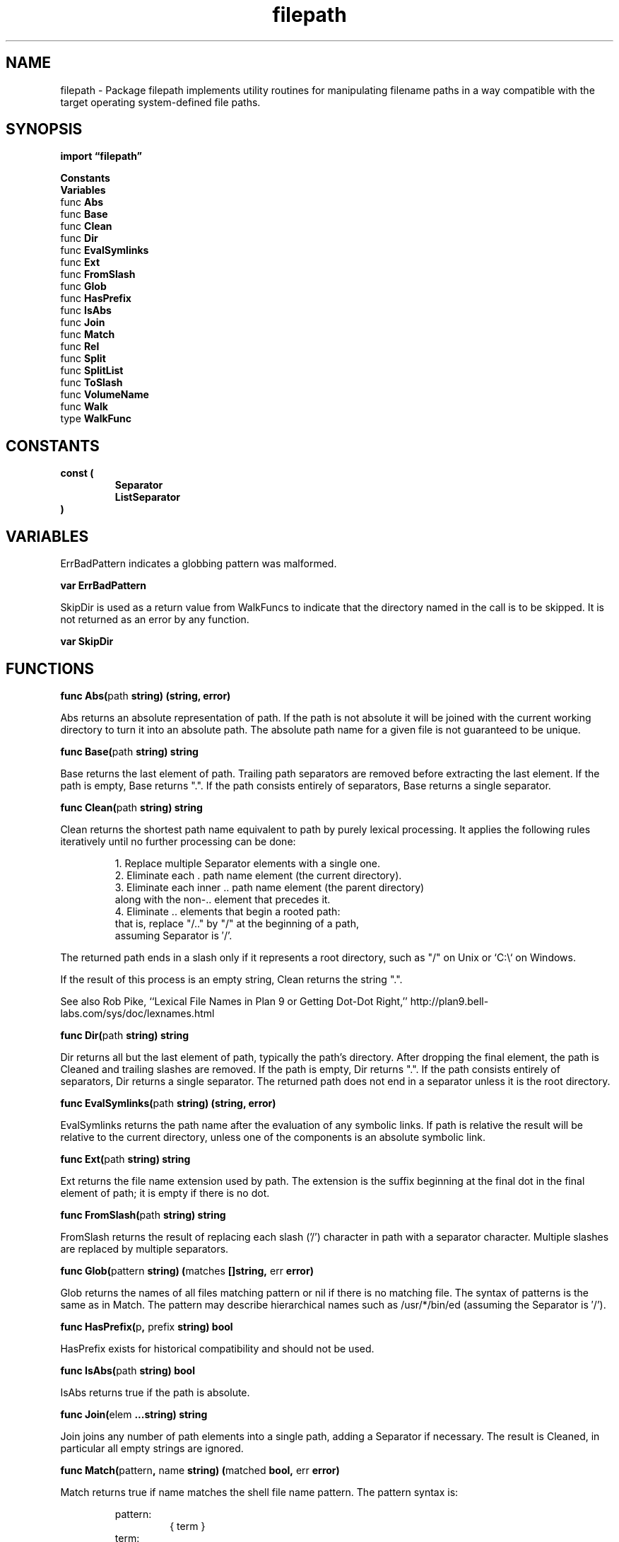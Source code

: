 .\"    Automatically generated by mango(1)
.TH "filepath" 3 "2014-11-26" "version 2014-11-26" "Go Packages"
.SH "NAME"
filepath \- Package filepath implements utility routines for manipulating filename paths
in a way compatible with the target operating system-defined file paths.
.SH "SYNOPSIS"
.B import \*(lqfilepath\(rq
.sp
.B Constants
.sp 0
.B Variables
.sp 0
.RB "func " Abs
.sp 0
.RB "func " Base
.sp 0
.RB "func " Clean
.sp 0
.RB "func " Dir
.sp 0
.RB "func " EvalSymlinks
.sp 0
.RB "func " Ext
.sp 0
.RB "func " FromSlash
.sp 0
.RB "func " Glob
.sp 0
.RB "func " HasPrefix
.sp 0
.RB "func " IsAbs
.sp 0
.RB "func " Join
.sp 0
.RB "func " Match
.sp 0
.RB "func " Rel
.sp 0
.RB "func " Split
.sp 0
.RB "func " SplitList
.sp 0
.RB "func " ToSlash
.sp 0
.RB "func " VolumeName
.sp 0
.RB "func " Walk
.sp 0
.RB "type " WalkFunc
.sp 0
.SH "CONSTANTS"
.PP
.B const (
.RS
.B Separator 
.sp 0
.B ListSeparator 
.sp 0
.RE
.B )
.SH "VARIABLES"
ErrBadPattern indicates a globbing pattern was malformed. 
.PP
.B var 
.B ErrBadPattern 
.sp 0

.sp 0
SkipDir is used as a return value from WalkFuncs to indicate that the directory named in the call is to be skipped. 
It is not returned as an error by any function. 
.PP
.B var 
.B SkipDir 
.sp 0
.SH "FUNCTIONS"
.PP
.BR "func Abs(" "path" " string) (string, error)"
.PP
Abs returns an absolute representation of path. 
If the path is not absolute it will be joined with the current working directory to turn it into an absolute path. 
The absolute path name for a given file is not guaranteed to be unique. 
.PP
.BR "func Base(" "path" " string) string"
.PP
Base returns the last element of path. 
Trailing path separators are removed before extracting the last element. 
If the path is empty, Base returns ".". 
If the path consists entirely of separators, Base returns a single separator. 
.PP
.BR "func Clean(" "path" " string) string"
.PP
Clean returns the shortest path name equivalent to path by purely lexical processing. 
It applies the following rules iteratively until no further processing can be done: 
.PP
.RS
1. Replace multiple Separator elements with a single one.
.sp 0
2. Eliminate each \&. path name element (the current directory).
.sp 0
3. Eliminate each inner \&.. path name element (the parent directory)
.sp 0
along with the non\-.. element that precedes it.
.sp 0
4. Eliminate \&.. elements that begin a rooted path:
.sp 0
that is, replace "/.." by "/" at the beginning of a path,
.sp 0
assuming Separator is \(fm/'.
.sp 0
.sp
.RE
.PP
The returned path ends in a slash only if it represents a root directory, such as "/" on Unix or `C:\e` on Windows. 
.PP
If the result of this process is an empty string, Clean returns the string ".". 
.PP
See also Rob Pike, ``Lexical File Names in Plan 9 or Getting Dot\-Dot Right,'' http://plan9.bell\-labs.com/sys/doc/lexnames.html 
.PP
.BR "func Dir(" "path" " string) string"
.PP
Dir returns all but the last element of path, typically the path's directory. 
After dropping the final element, the path is Cleaned and trailing slashes are removed. 
If the path is empty, Dir returns ".". 
If the path consists entirely of separators, Dir returns a single separator. 
The returned path does not end in a separator unless it is the root directory. 
.PP
.BR "func EvalSymlinks(" "path" " string) (string, error)"
.PP
EvalSymlinks returns the path name after the evaluation of any symbolic links. 
If path is relative the result will be relative to the current directory, unless one of the components is an absolute symbolic link. 
.PP
.BR "func Ext(" "path" " string) string"
.PP
Ext returns the file name extension used by path. 
The extension is the suffix beginning at the final dot in the final element of path; it is empty if there is no dot. 
.PP
.BR "func FromSlash(" "path" " string) string"
.PP
FromSlash returns the result of replacing each slash ('/') character in path with a separator character. 
Multiple slashes are replaced by multiple separators. 
.PP
.BR "func Glob(" "pattern" " string) (" "matches" " []string, " "err" " error)"
.PP
Glob returns the names of all files matching pattern or nil if there is no matching file. 
The syntax of patterns is the same as in Match. 
The pattern may describe hierarchical names such as /usr/*/bin/ed (assuming the Separator is \(fm/'). 
.PP
.BR "func HasPrefix(" "p" ", " "prefix" " string) bool"
.PP
HasPrefix exists for historical compatibility and should not be used. 
.PP
.BR "func IsAbs(" "path" " string) bool"
.PP
IsAbs returns true if the path is absolute. 
.PP
.BR "func Join(" "elem" " ...string) string"
.PP
Join joins any number of path elements into a single path, adding a Separator if necessary. 
The result is Cleaned, in particular all empty strings are ignored. 
.PP
.BR "func Match(" "pattern" ", " "name" " string) (" "matched" " bool, " "err" " error)"
.PP
Match returns true if name matches the shell file name pattern. 
The pattern syntax is: 
.PP
.RS
pattern:
.sp 0
.RS
{ term }
.sp 0
.RE
term:
.sp 0
.RS
\(fm*'         matches any sequence of non\-Separator characters
.sp 0
\(fm?'         matches any single non\-Separator character
.sp 0
\(fm[' [ \(fm^' ] { character\-range } \(fm]'
.sp 0
character class (must be non\-empty)
.sp 0
c           matches character c (c != \(fm*', \(fm?', \(fm\e\e', \(fm[')
.sp 0
\(fm\e\e' c      matches character c
.sp 0
.sp
.RE
character\-range:
.sp 0
.RS
c           matches character c (c != \(fm\e\e', \(fm\-', \(fm]')
.sp 0
\(fm\e\e' c      matches character c
.sp 0
lo \(fm\-' hi   matches character c for lo <= c <= hi
.sp 0
.sp
.RE
.RE
.PP
Match requires pattern to match all of name, not just a substring. 
The only possible returned error is ErrBadPattern, when pattern is malformed. 
.PP
On Windows, escaping is disabled. 
Instead, \(fm\e\e' is treated as path separator. 
.PP
.BR "func Rel(" "basepath" ", " "targpath" " string) (string, error)"
.PP
Rel returns a relative path that is lexically equivalent to targpath when joined to basepath with an intervening separator. 
That is, Join(basepath, Rel(basepath, targpath)) is equivalent to targpath itself. 
On success, the returned path will always be relative to basepath, even if basepath and targpath share no elements. 
An error is returned if targpath can't be made relative to basepath or if knowing the current working directory would be necessary to compute it. 
.PP
.BR "func Split(" "path" " string) (" "dir" ", " "file" " string)"
.PP
Split splits path immediately following the final Separator, separating it into a directory and file name component. 
If there is no Separator in path, Split returns an empty dir and file set to path. 
The returned values have the property that path = dir+file. 
.PP
.BR "func SplitList(" "path" " string) []string"
.PP
SplitList splits a list of paths joined by the OS\-specific ListSeparator, usually found in PATH or GOPATH environment variables. 
Unlike strings.Split, SplitList returns an empty slice when passed an empty string. 
.PP
.BR "func ToSlash(" "path" " string) string"
.PP
ToSlash returns the result of replacing each separator character in path with a slash ('/') character. 
Multiple separators are replaced by multiple slashes. 
.PP
.BR "func VolumeName(" "path" " string) (" "v" " string)"
.PP
VolumeName returns leading volume name. 
Given "C:\efoo\ebar" it returns "C:" under windows. 
Given "\e\ehost\eshare\efoo" it returns "\e\ehost\eshare". 
On other platforms it returns "". 
.PP
.BR "func Walk(" "root" " string, " "walkFn" " WalkFunc) error"
.PP
Walk walks the file tree rooted at root, calling walkFn for each file or directory in the tree, including root. 
All errors that arise visiting files and directories are filtered by walkFn. 
The files are walked in lexical order, which makes the output deterministic but means that for very large directories Walk can be inefficient. 
Walk does not follow symbolic links. 
.SH "TYPES"
.SS "WalkFunc"
.B type WalkFunc func(path string, info os.FileInfo, err error) error
.PP
WalkFunc is the type of the function called for each file or directory visited by Walk. 
The path argument contains the argument to Walk as a prefix; that is, if Walk is called with "dir", which is a directory containing the file "a", the walk function will be called with argument "dir/a". 
The info argument is the os.FileInfo for the named path. 
.PP
If there was a problem walking to the file or directory named by path, the incoming error will describe the problem and the function can decide how to handle that error (and Walk will not descend into that directory). 
If an error is returned, processing stops. 
The sole exception is that if path is a directory and the function returns the special value SkipDir, the contents of the directory are skipped and processing continues as usual on the next file. 
